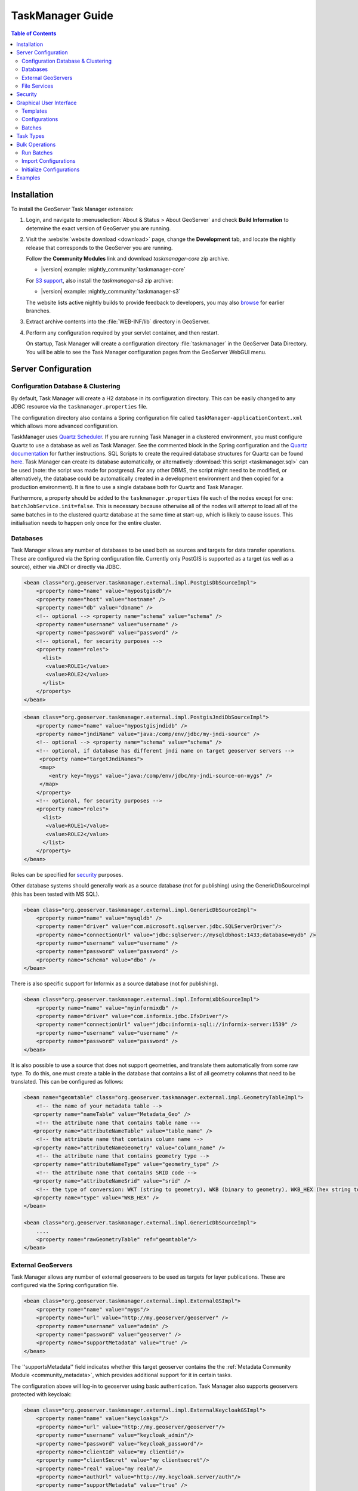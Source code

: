 TaskManager Guide
=================

.. contents:: Table of Contents
    :depth: 2

Installation
------------

To install the GeoServer Task Manager extension:

#. Login, and navigate to :menuselection:`About & Status > About GeoServer` and check **Build Information**
   to determine the exact version of GeoServer you are running.

#. Visit the :website:`website download <download>` page, change the **Development** tab,
   and locate the nightly release that corresponds to the GeoServer you are running.
   
   Follow the **Community Modules** link and download `taskmanager-core` zip archive.
   
   * |version| example: :nightly_community:`taskmanager-core`
   
   For `S3 support <#s3-file-service>`__, also install the `taskmanager-s3` zip archive:
   
   * |version| example: :nightly_community:`taskmanager-s3`
   
   The website lists active nightly builds to provide feedback to developers,
   you may also `browse <https://build.geoserver.org/geoserver/>`__ for earlier branches.

#. Extract archive contents into the :file:`WEB-INF/lib` directory in GeoServer.

#. Perform any configuration required by your servlet container, and
   then restart.
   
   On startup, Task Manager will create a configuration directory :file:`taskmanager`
   in the GeoServer Data Directory. You will be able to see the Task Manager configuration
   pages from the GeoServer WebGUI menu.

Server Configuration
--------------------

Configuration Database & Clustering
~~~~~~~~~~~~~~~~~~~~~~~~~~~~~~~~~~~

By default, Task Manager will create a H2 database in its configuration
directory. This can be easily changed to any JDBC resource via the
``taskmanager.properties`` file.

The configuration directory also contains a Spring configuration file
called ``taskManager-applicationContext.xml`` which allows more advanced
configuration.

TaskManager uses `Quartz Scheduler <http://www.quartz-scheduler.org>`__.
If you are running Task Manager in a clustered environment, you must
configure Quartz to use a database as well as Task Manager. See the
commented block in the Spring configuration and the `Quartz documentation <http://www.quartz-scheduler.org/documentation/quartz-2.3.0/configuration/ConfigJDBCJobStoreClustering.html>`__
for further instructions. SQL Scripts to create the required database structures for Quartz can be found `here <https://github.com/quartz-scheduler/quartz/tree/quartz-2.3.x/quartz-core/src/main/resources/org/quartz/impl/jdbcjobstore>`__. Task Manager can create its database automatically, or alternatively :download:`this script <taskmanager.sql>` can be used (note: the script was made for postgresql. For any other DBMS, the script might need to be modified, or alternatively, the database could be automatically created in a development environment and then copied for a production environment). It is fine to use a single database both for Quartz and Task Manager.

Furthermore, a property should be added to the
``taskmanager.properties`` file each of the nodes except for one:
``batchJobService.init=false``. This is necessary because otherwise all
of the nodes will attempt to load all of the same batches in to the
clustered quartz database at the same time at start-up, which is likely
to cause issues. This initialisation needs to happen only once for the
entire cluster.

.. _taskmanager_user_databases:

Databases
~~~~~~~~~

Task Manager allows any number of databases to be used both as sources
and targets for data transfer operations. These are configured via the
Spring configuration file. Currently only PostGIS is supported as 
a target (as well as a source), either via JNDI or directly via JDBC.

.. code:: xml

    <bean class="org.geoserver.taskmanager.external.impl.PostgisDbSourceImpl"> 
        <property name="name" value="mypostgisdb"/> 
        <property name="host" value="hostname" /> 
        <property name="db" value="dbname" /> 
        <!-- optional --> <property name="schema" value="schema" /> 
        <property name="username" value="username" />
        <property name="password" value="password" /> 
        <!-- optional, for security purposes -->
        <property name="roles">
          <list>
           <value>ROLE1</value>
           <value>ROLE2</value>
          </list>
        </property>
    </bean>

.. code:: xml

    <bean class="org.geoserver.taskmanager.external.impl.PostgisJndiDbSourceImpl">
        <property name="name" value="mypostgisjndidb" />
        <property name="jndiName" value="java:/comp/env/jdbc/my-jndi-source" />
        <!-- optional --> <property name="schema" value="schema" /> 
        <!-- optional, if database has different jndi name on target geoserver servers -->  
         <property name="targetJndiNames">
         <map>
            <entry key="mygs" value="java:/comp/env/jdbc/my-jndi-source-on-mygs" />
         </map>
        </property>
        <!-- optional, for security purposes -->
        <property name="roles">
          <list>
           <value>ROLE1</value>
           <value>ROLE2</value>
          </list>
        </property>
    </bean>

Roles can be specified for `security <#security>`__ purposes.

Other database systems should generally work as a source database (not for publishing)
using the GenericDbSourceImpl (this has been tested with MS SQL).

.. code:: xml

    <bean class="org.geoserver.taskmanager.external.impl.GenericDbSourceImpl">
        <property name="name" value="mysqldb" />
        <property name="driver" value="com.microsoft.sqlserver.jdbc.SQLServerDriver"/> 
        <property name="connectionUrl" value="jdbc:sqlserver://mysqldbhost:1433;database=mydb" /> 
        <property name="username" value="username" />
        <property name="password" value="password" /> 
        <property name="schema" value="dbo" /> 
    </bean>

There is also specific support for Informix as a source database (not for publishing).

.. code:: xml

    <bean class="org.geoserver.taskmanager.external.impl.InformixDbSourceImpl">
        <property name="name" value="myinformixdb" />
        <property name="driver" value="com.informix.jdbc.IfxDriver"/> 
        <property name="connectionUrl" value="jdbc:informix-sqli://informix-server:1539" /> 
        <property name="username" value="username" />
        <property name="password" value="password" /> 
    </bean>

It is also possible to use a source that does not support geometries, and translate them
automatically from some raw type. To do this, one must create a table in the database
that contains a list of all geometry columns that need to be translated. This can be
configured as follows:

.. code:: xml

    <bean name="geomtable" class="org.geoserver.taskmanager.external.impl.GeometryTableImpl">
        <!-- the name of your metadata table -->
       <property name="nameTable" value="Metadata_Geo" />
        <!-- the attribute name that contains table name -->
       <property name="attributeNameTable" value="table_name" />
        <!-- the attribute name that contains column name -->
       <property name="attributeNameGeometry" value="column_name" />
        <!-- the attribute name that contains geometry type -->
       <property name="attributeNameType" value="geometry_type" />
        <!-- the attribute name that contains SRID code -->
       <property name="attributeNameSrid" value="srid" />
        <!-- the type of conversion: WKT (string to geometry), WKB (binary to geometry), WKB_HEX (hex string to geometry) -->
       <property name="type" value="WKB_HEX" />
    </bean>

    <bean class="org.geoserver.taskmanager.external.impl.GenericDbSourceImpl">
        ....  
        <property name="rawGeometryTable" ref="geomtable"/>
    </bean>

.. _taskmanager_user_external_geoserver:

External GeoServers
~~~~~~~~~~~~~~~~~~~

Task Manager allows any number of external geoservers to be used as
targets for layer publications. These are configured via the Spring
configuration file.

.. code:: xml

    <bean class="org.geoserver.taskmanager.external.impl.ExternalGSImpl"> 
        <property name="name" value="mygs"/> 
        <property name="url" value="http://my.geoserver/geoserver" /> 
        <property name="username" value="admin" />
        <property name="password" value="geoserver" />
        <property name="supportMetadata" value="true" />
    </bean>

The ''supportsMetadata'' field indicates whether this target geoserver contains the
the :ref:`Metadata Community Module <community_metadata>`, which provides additional
support for it in certain tasks.

The configuration above will log-in to geoserver using basic authentication.
Task Manager also supports geoservers protected with keycloak:

.. code:: xml

    <bean class="org.geoserver.taskmanager.external.impl.ExternalKeycloakGSImpl">
        <property name="name" value="keycloakgs"/>
        <property name="url" value="http://my.geoserver/geoserver"/>
        <property name="username" value="keycloak_admin"/>
        <property name="password" value="keycloak_password"/>
        <property name="clientId" value="my clientid"/>
        <property name="clientSecret" value="my clientsecret"/>
        <property name="real" value="my realm"/>
        <property name="authUrl" value="http://my.keycloak.server/auth"/>
        <property name="supportMetadata" value="true" />
    </bean>

.. _taskmanager_user_file_services:

File Services
~~~~~~~~~~~~~

File Services are used to upload and access files such as raster layers or vector files.
They are configured via the Spring configuration file.

Regular File Service
^^^^^^^^^^^^^^^^^^^^

Regular file services provide support for rasters and vector files that are stored on the
hard drive.

.. code:: xml

    <bean class="org.geoserver.taskmanager.external.impl.FileServiceImpl">
        <property name="rootFolder" value="/tmp"/>
        <property name="name" value="Temporary Directory"/>
        <property name="roles">
          <list>
           <value>ROLE1</value>
           <value>ROLE2</value>
          </list>
        </property>
    </bean>

Roles can be specified for `security <#security>`__ purposes. 

Non-absolute paths as rootFolder will be relative to the GeoServer Data Directory. 

Alternatively, it is also possible to use ``ResourceFileServiceImpl`` (same properties). This one only accepts relative paths and will use the data directory via the geoserver resource store, so that alternative implementations such as :ref:`JDBC Store <community_jdbcstore>` can be used. This might be useful for :ref:`Application Schemas <app-schema>`, for example.

S3 File Service
^^^^^^^^^^^^^^^

S3 File Services provide support for rasters that are stored on an S3
compatible server.

They do not need to be configured via the application context, but are
taken from the properties file provided via the property
``s3.properties.location`` (see `S3
DataStore <https://github.com/geotools/geotools/tree/main/modules/unsupported/s3-geotiff#geotiffs-hosted-on-other-amazon-s3-compatible-services>`__).

A service will be created for each service and each bucket. We must add
one line per alias to the ``s3.properties`` file:

``alias.s3.rootfolder=comma,separated,list,of,buckets``

The above example will create five s3 file services: alias-comma,
alias-separated, alias-list, alias-of and alias-buckets.

Roles can optionally be specified for `security <#security>`__ purposes as follows:

``alias.bucket.s3.roles=comma,separated,list,of,roles``

AWS File Service
^^^^^^^^^^^^^^^^

Amazon AWS S3 buckets are also supported.

.. code:: xml

    <bean class="org.geoserver.taskmanager.external.impl.AWSFileServiceImpl">
        <property name="rootFolder" value="/tmp"/>
        <property name="anonymous" value="false"/>
        <property name="awsRegion" value="us-west-1"/>
        <property name="roles">
          <list>
           <value>ROLE1</value>
           <value>ROLE2</value>
          </list>
        </property>
    </bean>

Unless anonymous is set to true, the `default AWS client credential chain <https://docs.aws.amazon.com/sdk-for-java/v1/developer-guide/credentials.html#using-the-default-credential-provider-chain>`__ is used.


Prepare script
^^^^^^^^^^^^^^^

The task manager GUI allows immediate upload of files 
to file services for local publication. 
It may be handy to perform some preprocessing tasks
on the uploaded data before publication (such as GDAL commands). 
You may do this by creating a file in the taskmanager configuration 
directory named `prepare.sh`. If the user ticks the prepare checkbox 
in the upload dialog, this script will be run with the uploaded file 
as its first parameter.

Security
--------

Each configuration and each independent batch is associated with a
workspace in GeoServer (when the workspace field is empty, it is
automatically associated with the default workspace in geoserver). The
configuration or batch takes its security permissions directly from this
workspace.

-  If the user has reading permissions on the workspace, they may view
   the configuration or batch.

-  If the user has writing permissions on the workspace, they may run
   the batch or the batches in the configuration.

-  If the user has administrative permissions on the workspace, they may
   edit the configuration/batch.

Each Database or File Service may be associated with a list of roles. 
If you do so, only users with those roles will have access to the database 
or file service in question.  If you want to disable security restrictions, 
do not include the ``roles`` property at all (because an empty list will result 
in no access.)

Graphical User Interface
------------------------

Currently GeoServer Task Manager can only be configured and operated
from the GeoServer WebGUI.

Templates
~~~~~~~~~

From the templates page, new templates can be created (or copied from
existing templates), existing templates can be edited and removed.

.. figure:: img/templates.png
   :alt: templates

   templates

Once you open a new or existing template, attributes, tasks and batches
can be edited. The attribute table adjusts automatically based on the
information in the tasks table; and only the values must be filled in.
In the task table, the name and parameters of each task can be edited,
and new tasks can be created. Batches can be created and edited from
here as well, however the template must exist in order to be able to do
that (in case of a new template, you must click ``apply`` once before
you can create new batches). New tasks must also be saved (again, via
the ``apply`` button) before they can be added to a batch.

.. figure:: img/template-db-workflow.png
   :alt: template db workflow

   template db workflow

Configurations
~~~~~~~~~~~~~~

From the `configurations <basic.html#configurations>`__ page, new
configurations can be created from scratch or from templates (or copied
from existing configurations), existing configurations can be edited and
removed. 

.. figure:: img/configurations.png
   :alt: configurations

   configurations

When removing a configuration, you have to option to do a *clean-up*,
which will attempt to remove all resources (database tables, files,
layers) that were created by (tasks of) this configuration. If this
(partially) fails, the configuration will still be removed and the user
will be notified.

Once you open a new or existing configuration, attributes, tasks and
batches can be edited.

.. figure:: img/template-db-workflow-config2.png
   :alt: workflow config 2

   workflow config 2

The attribute table adjusts automatically based on the information in
the tasks table; and only the values must be filled in. In the task
table, the name and parameters of each task can be edited, and new tasks
can be created. Tasks can only be removed if they are not part of a
batch any longer. Batches can only be removed if they are not running
anywhere. When removing a task, you have to option to do a *clean-up*,
which will attempt to remove all resources (database tables, files,
layers) that were created by this task. If this (partially) fails, the
task will still be removed and the user will be notified.

Batches can be created and edited from here as well, however the
configuration must exist in order to be able to do that (in case of a
new configuration, you must click ``apply`` once before you can create
new batches). New tasks must also be saved (again, via the ``apply``
button) before they can be added to a batch. In case that the
`conditions <basic.html#batches>`__ are met, batch runs can be started,
and the status/history of current and past batch runs can be displayed.
Current batch runs can be interrupted (which is not guaranteed to happen
immediately).

Import/Export
^^^^^^^^^^^^^

It is also possible to import/export entire configurations to XML, for 
example to transfer them from one geoserver to another. The import button is
on the configurations page, while the export button is on the page of a 
specific configuration. The user is responsible for making sure that the 
configuration is compatible with the other geoserver (available task extensions, 
attribute values,...).

Batches
~~~~~~~

From the `batches <basic.html#batches>`__ page, new independent batches
(not associated with a configuration) can be created, existing batches
can be edited and removed. All existing batches - independent as well as
belonging to a configuration - are shown, unless they are special (if
they start with a ``@``) or if the configuration has not yet been
completed (see `initializing
templates <basic.html#initializing-templates>`__).

.. figure:: img/batches.png
   :alt: batches

   batches

In case that the `conditions <basic.html#batches>`__ are met, batch runs
can be started, and the status/history of current and past batch runs
can be displayed. Current batch runs can be interrupted (which is not
guaranteed to happen immediately).

.. figure:: img/batchruns.png
   :alt: batchruns

   batchruns
.. figure:: img/batchrun.png
   :alt: batchrun

   batchrun

Once you open a new or existing batch, one can add or remove tasks from
it and change the order of the tasks. You can also enable/disable the
batch (if disabled, the batch is not scheduled) and choose the
scheduling time. The user can choose between a daily schedule (with
time), weekly (with day of week and time), monthly (with day of month
and time) or specify a custom `cron
expression <http://www.quartz-scheduler.org/documentation/quartz-2.x/tutorials/crontrigger.html>`__.

.. figure:: img/template-db-workflow-batch-sync.png
   :alt: batch synchronize

   batch synchronize

Task Types
----------

-  ``CopyTableTask`` Copy a database table from one database to another.
   The user can specify a source database, source table name, target
   database and target table name. The source table name may also be a view.
   If the source does not contain a primary key column (f.e. if it is a view),
   an additional column 'generated_id', with an automatically generated primary key
   will be added to the destination table. The task will also copy all existing indexes. 
   If the source table contains a geometry column but not a spatial index (f.e. if it is a view),
   a spatial index will automatically be added to the destination table.
   Supports commit/rollback by creating
   a temporary table.

-  ``CreateViewTask`` Create a view based on a single table. The user
   can specify the database, the table name, the selected fields and
   (optionally) a where condition. Supports commit/rollback by creating
   a temporary view.

-  ``CreateComplexViewTask`` Create a view based on a multiple tables.
   The user can specify the database and a whole query, where it can use
   any other configuration attribute in the form of '${placeholder}'.
   Supports commit/rollback by creating a temporary view.

-  ``CopyFileTask`` Copy a file from one file service to another.
   Commit/rollback is supported by a versioning system, where the
   version of the file is inserted into the file name. The location of
   the version number is specified in the path as ``###`` (or set 
   auto-versioned to ``true`` to add the placeholder automatically 
   before the extension dot). On commit,
   the older version is removed. On rollback, the newer version is
   removed. The publication tasks will automatically publish the latest
   version.

-  ``LocalDbPublicationTask`` Publish a database layer locally. The user
   can specify database, table and a layer name. Supports
   commit/rollback by advertising or removing the layer it created.

-  ``RemoteDbPublicationTask`` Publish a database layer to another
   geoserver. The user can specify a target geoserver, a source layer
   and a target database. All information is taken from the source layer
   except for the target database which may be different. Supports
   commit/rollback through creating a temporary (unadvertised) layer.
   This task also supports the version place holder or auto-versioning, 
   in order to combine with the ``CopyFileTask``.

-  ``LocalFilePublicationTask`` Publish a file layer locally (raster or
   shapefile). The user can specify a file service, a file (which can be
   uploaded unto the service) and a layer name. Supports commit/rollback
   by advertising or removing the layer it created.

-  ``RemoteFilePublicationTask`` Publish a file layer locally (taster or
   shapefile). The user can specify a target geoserver, a source layer
   and a target file service and path (optional). All information is
   taken from the source layer except for the file service and path
   which may be different. Supports commit/rollback through creating a
   temporary (unadvertised) layer.

-  ``MetaDataSyncTask`` Synchronise the metadata between a local layer
   and a layer on another geoserver (without re-publishing). The user
   can specify a target geoserver, a local and a remote layer. Does not
   support commit/rollback. If the target geoserver supports the :ref:`Metadata Community Module <community_metadata>` 
   native metadata attributes mapped to custom metadata attributes will be updated.
   Note that all of the publication tasks will synchronize metadata in the same
   way.

-  ``ConfigureCachedLayer`` Configure caching for a layer on a remote
   geoserver with internal GWC, synchronise the settings with the local 
   geoserver. This task may turn caching on or off depending on local
   configuration.

-  ``ClearCachedLayer`` Clear (truncate) all tiles of a cached layer on 
   a remote geoserver with internal GWC.

-  ``LocalAppSchemaPublicationTask`` Publish an :ref:`Application Schema <app-schema>` layer locally.
   This is exactly the same as ``LocalFilePublicationTask`` with the Application Schema mapping file
   as the file being published, and two additional features.
   
   * The mapping file may be provided as a template, with placeholders in the form of ``${placeholder}``.
     The placeholders are replaced by the values of the connection parameters of the database
     that is provided as parameter to the task. This makes it possible to fill in the underlying source
     database for different geoservers. 
     For example: specify ``${jndiReferenceName}`` as source database connection parameter in the mapping file. 
   
   * Multiple mapping files may be provided for a single layer (when the layer mapping uses included types), in the
     form of a ZIP file. The main mapping file and the ZIP file must have the same name before the extension.

-  ``RemoteAppSchemaPublicationTask`` Publish an :ref:`Application Schema <app-schema>` layer remotely.
   This is exactly the same as ``LocalFilePublicationTask`` with the Application Schema mapping file
   as the file being published, and two additional features:
   
   * The mapping file may be provided as a template, with placeholders in the form of ``${placeholder}``.
     The placeholders are replaced by the values of the connection parameters of the database
     that is provided as parameter to the task. This makes it possible to fill in the underlying source
     database for different geoservers. 
     For example: specify ``${jndiReferenceName}`` as source database connection parameter in the mapping file.
   
   * Multiple mapping files may be provided for a single layer (when the layer mapping uses included types), in the
     form of a ZIP file. The main mapping file and the ZIP file must have the same name before the extension.

- ``LayerSecuritySync`` this task will synchronise all :ref:`data access security rules <security_layer>` associated with a layer to the external geoserver. Warning: the task assumes that the same roles exist on both geoservers. Does not support commit/rollback.

- ``WorkspaceSecuritySync`` this task will synchronise all :ref:`data access security rules <security_layer>` associated with a workspace to the external geoserver. Warning: the task assumes that the same roles exist on both geoservers. Does not support commit/rollback.

-  ``TimeStamp`` update a time stamp in a layer's metadata that represents
   the last time a layer's data has been updated. Since the data timestamp
   is part of the metadata, a metadata timestamp can also be updated.
   The task must be configured through its Spring Bean properties 
   ``timeStampTaskType.dataTimestampProperty`` and
   ``timeStampTaskType.metadataTimestampProperty`` which represent the key (or
   key path) in the layer's resource metadata. If you are using the :ref:`Metadata Community Module <community_metadata>`
   you should set ``timeStampTaskType.metadataTimestampProperty=custom._timestamp``.

-  ``MetadataTemplateSync`` this task requires the :ref:`Metadata Community Module <community_metadata>` 
   and the ``taskmanager-metadata`` submodule. It will synchronize all metadata linked to a specific metadata template. 
   Useful when you change the template.


Bulk Operations
---------------

The task manager provides a number of bulk operation tools via an additional page in the GUI.
The import tool is also available via a REST service.

Run Batches
~~~~~~~~~~~

A whole series of batches may be scheduled all at once.
You specify a workspace, configuration name and batch name pattern to select the series of batches you want to schedule.
You may specify how long to wait before starting to execute the batches.
You may specify how long to wait in between execution of each batch. This option is strongly recommended not to overload your software and cause failures.

.. figure:: img/bulk_runbatches.png


Import Configurations
~~~~~~~~~~~~~~~~~~~~~

The import tool allows bulk creation of an unlimited amount of
configurations on the basis of a template and a CSV file with attribute
values. Contrary to the rest of the configuration, this function is only
exposed via a REST service and not via the GUI. The import tool will
generate a new configuration for each line in the CSV file, except for
the first. The first line must specify the attribute names which should
all match attributes that exist in the template, plus ``name`` (required), 
``description`` (optional) and ``workspace`` (optional) for the configuration
metadata. The CSV file mustspecify a valid attribute value for each
required attribute.

Optionally, you may skip validation (at your own risk).

As an alternative to using the GUI page, you may ``POST`` your CSV file to
``http://{geoserver-host}/geoserver/taskmanager-import/{template}[validate=false]``

.. figure:: img/bulk_import.png


Initialize Configurations
~~~~~~~~~~~~~~~~~~~~~~~~~

If you have imported configurations in bulk based on an Initializing template, you 
may also want to initialize them in bulk. This works similarly to running batches in bulk.
The configurations will be validated after initialization.

.. figure:: img/bulk_initialize.png


Examples
--------

Consider the following setup.

Three geoservers:

-  ``work geoserver``: a geoserver only available in the local network,
   only used by administrators. New and updated data is published here
   as layers for the first time, to test both the validity of data and
   the publication configuration.

-  ``internal geoserver``: a geoserver only available in the local
   network, for internal users.

-  ``public geoserver``: a geoserver available on the internet, for the
   general public.

Several databases:

-  ``multiple source databases``: these are databases provided by
   partners that provide new and updated data. they are not used to
   directly publish on a geoserver.

-  ``work database``: database used by the ``work geoserver`` where its
   vector data is stored.

-  ``internal database``: database used by the ``internal geoserver``
   where its vector data is stored.

-  ``public database``: database used by the ``public geoserver`` where
   its vector data is stored.

A typical workflow for a new layer goes as follows:

1. A new table is copied from a ``source database`` to the
   ``work database`` and then published on the ``work geoserver``

2. After testing, the table is either copied to the
   ``internal database`` and published on the ``internal geoserver`` or
   copied to the ``public database`` and published on the
   ``public geoserver``.

3. Every week, data is synchronised between the three databases and
   metadata is synchronised between the two geoservers.

Taskmanager should be installed only on the ``work geoserver``. Then we
could make the following template:

.. figure:: img/template-db-workflow.png
   :alt: template db workflow

   template db workflow

with the following batches:

.. figure:: img/template-db-workflow-batches.png
   :alt: template db workflow batches

   template db workflow batches

The ``@Initialize`` batch:

.. figure:: img/template-db-workflow-batch-init.png
   :alt: batch initialize

   batch initialize

The ``PublishRemotely`` batch:

.. figure:: img/template-db-workflow-batch-pubrem.png
   :alt: batch publish remotely

   batch publish remotely

The ``Synchronize`` batch:

.. figure:: img/template-db-workflow-batch-sync.png
   :alt: batch synchronize

   batch synchronize

When we now create a new configuration based on this template we choose
a source database, table name and layer name:

.. figure:: img/template-db-workflow-config.png
   :alt: workflow config

   workflow config

After clicking apply, the configuration is being initialized (the layer
is created locally)...

.. figure:: img/template-db-workflow-initializing.png
   :alt: initializing...

   initializing...

We can now fill in the rest of the details, save, and make the remote
publication. The synchronization is scheduled weekly.

.. figure:: img/template-db-workflow-config2.png
   :alt: workflow config 2

   workflow config 2

